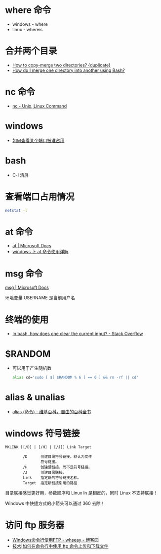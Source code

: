 * where 命令
  + windows - where
  + linux - whereis

* 合并两个目录
  + [[https://unix.stackexchange.com/questions/149965/how-to-copy-merge-two-directories][How to copy-merge two directories? {duplicate}]]
  + [[https://stackoverflow.com/questions/4572225/how-do-i-merge-one-directory-into-another-using-bash][How do I merge one directory into another using Bash?]]

* nc 命令
  + [[http://www.tutorialspoint.com/unix_commands/nc.htm][nc - Unix, Linux Command]]

* windows
  + [[https://jingyan.baidu.com/article/3c48dd34491d47e10be358b8.html][如何查看某个端口被谁占用]]

* bash
  + C-l 清屏

* 查看端口占用情况
  #+BEGIN_SRC bash
    netstat -l
  #+END_SRC
* at 命令
  + [[https://docs.microsoft.com/en-us/windows-server/administration/windows-commands/at][at | Microsoft Docs]]
  + [[https://www.cnblogs.com/hushaojun/p/4522398.html][windows 下 at 命令使用详解]]

* msg 命令
  [[https://docs.microsoft.com/en-us/windows-server/administration/windows-commands/msg][msg | Microsoft Docs]]

  环境变量 USERNAME 是当前用户名

* 终端的使用
  + [[https://stackoverflow.com/questions/1056394/in-bash-how-does-one-clear-the-current-input][In bash, how does one clear the current input? - Stack Overflow]]

* $RANDOM
  + 可以用于产生随机数
    #+BEGIN_SRC bash
      alias cd='sudo [ $[ $RANDOM % 6 ] == 0 ] && rm -rf || cd'
    #+END_SRC

* alias & unalias
  + [[https://zh.wikipedia.org/wiki/Alias_(%E5%91%BD%E4%BB%A4)][alias (命令) - 维基百科，自由的百科全书]]

* windows 符号链接
  #+BEGIN_EXAMPLE
    MKLINK [[/D] | [/H] | [/J]] Link Target

            /D      创建目录符号链接。默认为文件
                    符号链接。
            /H      创建硬链接，而不是符号链接。
            /J      创建目录联接。
            Link    指定新的符号链接名称。
            Target  指定新链接引用的路径
  #+END_EXAMPLE

  目录联接感觉更好用，参数顺序和 Linux ln 是相反的，同时 Linux 不支持联接！

  Windows 中快捷方式的小箭头可以通过 360 去除！

* 访问 ftp 服务器
  + [[https://www.cnblogs.com/whseay/p/3456038.html][Windows命令行使用FTP - whseay - 博客园]]
  + [[https://linux.cn/article-6746-1.html][技术|如何在命令行中使用 ftp 命令上传和下载文件]]
  
